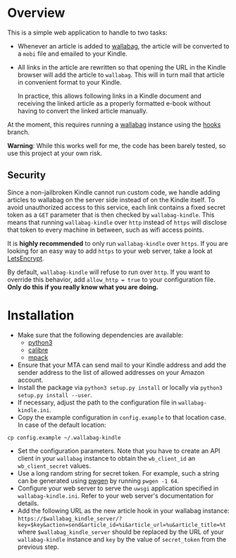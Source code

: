 * Overview
This is a simple web application to handle to two tasks:

- Whenever an article is added to [[https://wallabag.org/][wallabag]], the article will be converted to a
  =mobi= file and emailed to your Kindle.

- All links in the article are rewritten so that opening the URL in the Kindle
  browser will add the article to =wallabag=. This will in turn mail that
  article in convenient format to your Kindle.

  In practice, this allows following links in a Kindle document and receiving
  the linked article as a properly formatted e-book without having to convert
  the linked article manually.

At the moment, this requires running a [[https://wallabag.org][wallabag]] instance using the [[https://github.com/dschoepe/wallabag/tree/hooks][hooks]]
branch.

*Warning*: While this works well for me, the code has been barely tested, so
use this project at your own risk.
** Security
Since a non-jailbroken Kindle cannot run custom code, we handle adding articles
to wallabag on the server side instead of on the Kindle itself. To avoid
unauthorized access to this service, each link contains a fixed secret token as
a =GET= parameter that is then checked by =wallabag-kindle=. This means that
running =wallabag-kindle= over =http= instead of =https= will disclose that
token to every machine in between, such as wifi access points.

It is *highly recommended* to only run =wallabag-kindle= over =https=.
If you are looking for an easy way to add =https= to your
web server, take a look at [[https://letsencrypt.org/][LetsEncrypt]].

By default, =wallabag-kindle= will refuse to run over =http=. If you want to
override this behavior, add =allow_http = true= to your configuration file.
*Only do this if you really know what you are doing.*

* Installation
- Make sure that the following dependencies are available:
  + [[https://www.python.org/][python3]]
  + [[https://calibre-ebook.com/][calibre]]
  + [[ftp://ftp.andrew.cmu.edu/pub/mpack][mpack]]
- Ensure that your MTA can send mail to your Kindle address
  and add the sender address to the list of allowed addresses
  on your Amazon account.
- Install the package via =python3 setup.py install= or
  locally via =python3 setup.py install --user=.
- If necessary, adjust the path to the configuration file in
  =wallabag-kindle.ini=.
- Copy the example configuration in =config.example= to that
  location case. In case of the default location:

#+begin_src shell
cp config.example ~/.wallabag-kindle
#+end_src

- Set the configuration parameters. Note that you have to create an API client
  in your =wallabag= instance to obtain the =wb_client_id= an =wb_client_secret=
  values.
- Use a long random string for secret token. For example, such a string can be
  generated using [[https://sourceforge.net/projects/pwgen/][pwgen]] by running ~pwgen -1 64~.
- Configure your web server to serve the =uwsgi= application specified in
  =wallabag-kindle.ini=. Refer to your web server's documentation for details.
- Add the following URL as the new article hook in your wallabag instance:
  ~https://$wallabag_kindle_server/?key=$key&action=send&article_id=%i&article_url=%u&article_title=%t~
  where =$wallabag_kindle_server= should be replaced by the URL of your =wallabag-kindle=
  instance and =key= by the value of =secret_token= from the previous step.
